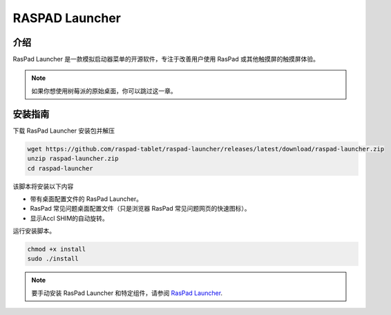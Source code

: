 RASPAD Launcher
==================

介绍
------------------
RasPad Launcher 是一款模拟启动器菜单的开源软件，专注于改善用户使用 RasPad 或其他触摸屏的触摸屏体验。

.. image:: img/raspad-launcher.jpg

.. note::
    如果你想使用树莓派的原始桌面，你可以跳过这一章。

安装指南
--------------------

下载 RasPad Launcher 安装包并解压

.. raw:: html

    <run></run>

.. code-block::

    wget https://github.com/raspad-tablet/raspad-launcher/releases/latest/download/raspad-launcher.zip
    unzip raspad-launcher.zip
    cd raspad-launcher

该脚本将安装以下内容

* 带有桌面配置文件的 RasPad Launcher。
* RasPad 常见问题桌面配置文件（只是浏览器 RasPad 常见问题网页的快速图标）。
* 显示Accl SHIM的自动旋转。

运行安装脚本。

.. raw:: html

    <run></run>

.. code-block::

    chmod +x install
    sudo ./install

.. note::

    要手动安装 RasPad Launcher 和特定组件，请参阅 `RasPad Launcher <https://github.com/raspad-tablet/raspad-launcher/blob/main/docs/installation-guide.md>`_.